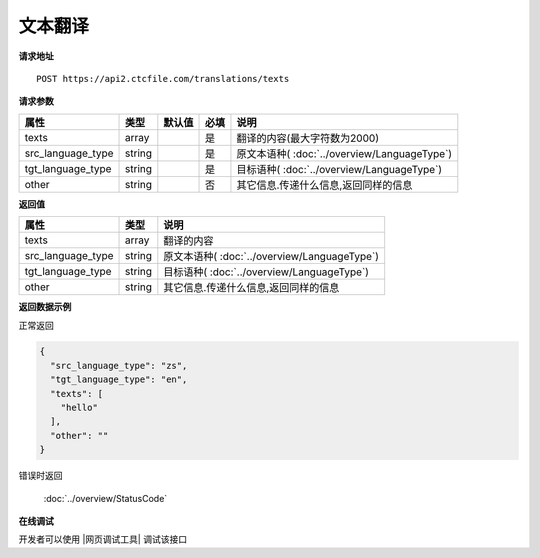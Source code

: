 **文本翻译**
==============

**请求地址**

::

   POST https://api2.ctcfile.com/translations/texts

**请求参数**

================= ====== ====== ==== ====================================
属性              类型   默认值 必填 说明
================= ====== ====== ==== ====================================
texts             array         是   翻译的内容(最大字符数为2000)
src_language_type string        是   原文本语种( :doc:`../overview/LanguageType`)
tgt_language_type string        是   目标语种( :doc:`../overview/LanguageType`)
other             string        否   其它信息.传递什么信息,返回同样的信息
================= ====== ====== ==== ====================================

**返回值**

================= ====== ====================================
属性              类型   说明
================= ====== ====================================
texts             array  翻译的内容
src_language_type string 原文本语种( :doc:`../overview/LanguageType`)
tgt_language_type string 目标语种( :doc:`../overview/LanguageType`)
other             string 其它信息.传递什么信息,返回同样的信息
================= ====== ====================================

**返回数据示例**

正常返回

.. code:: json


   {
     "src_language_type": "zs",
     "tgt_language_type": "en",
     "texts": [
       "hello"
     ],
     "other": ""
   }

错误时返回

   :doc:`../overview/StatusCode`

**在线调试**

开发者可以使用 |网页调试工具| 调试该接口

.. |网页调试工具| raw:: html
 
   <a href="https://api2.ctcfile.com/swagger/index.html#/%E7%BF%BB%E8%AF%91%E6%8E%A5%E5%8F%A3/post_translations_texts" target="_blank">网页调试工具</a>